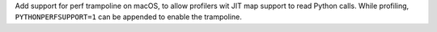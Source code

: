 Add support for perf trampoline on macOS, to allow profilers wit JIT map
support to read Python calls. While profiling, ``PYTHONPERFSUPPORT=1`` can
be appended to enable the trampoline.
